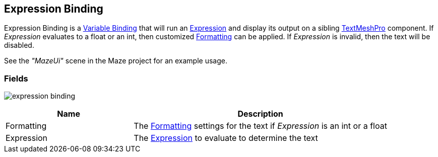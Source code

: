 [#manual/expression-binding]

## Expression Binding

Expression Binding is a <<manual/variable-binding.html,Variable Binding>> that will run an <<reference/expression,Expression>> and display its output on a sibling http://digitalnativestudios.com/textmeshpro/docs/[TextMeshPro] component. If _Expression_ evaluates to a float or an int, then customized <<reference/binding-formatter.html,Formatting>> can be applied. If _Expression_ is invalid, then the text will be disabled.

See the _"MazeUi"_ scene in the Maze project for an example usage.

### Fields

image:expression-binding.png[]

[cols="1,2"]
|===
| Name	| Description

| Formatting	| The <<reference/binding-formatter.html,Formatting>> settings for the text if _Expression_ is an int or a float
| Expression	| The <<reference/expression,Expression>> to evaluate to determine the text
|===

ifdef::backend-multipage_html5[]
<<reference/expression-binding.html,Reference>>
endif::[]
